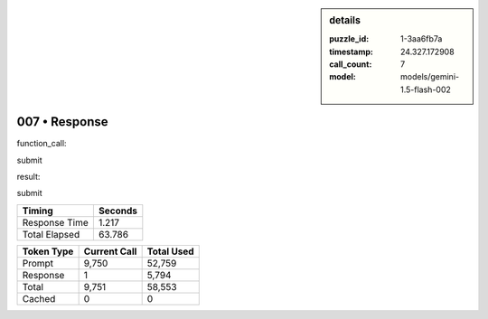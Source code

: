 .. sidebar:: details

   :puzzle_id: 1-3aa6fb7a
   :timestamp: 24.327.172908
   :call_count: 7
   :model: models/gemini-1.5-flash-002

007 • Response
==============


function_call:



submit



result:



submit



.. seealso::

   - :doc:`007-history`
   - :doc:`007-prompt`



+----------------+--------------+
| Timing         |      Seconds |
+================+==============+
| Response Time  |        1.217 |
+----------------+--------------+
| Total Elapsed  |       63.786 |
+----------------+--------------+



+----------------+--------------+-------------+
| Token Type     | Current Call |  Total Used |
+================+==============+=============+
| Prompt         |        9,750 |      52,759 |
+----------------+--------------+-------------+
| Response       |            1 |       5,794 |
+----------------+--------------+-------------+
| Total          |        9,751 |      58,553 |
+----------------+--------------+-------------+
| Cached         |            0 |           0 |
+----------------+--------------+-------------+


